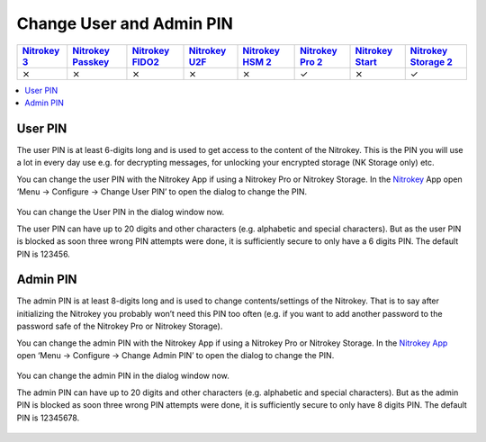 Change User and Admin PIN
=========================

.. section products-begin
.. list-table::
   :width: 100%
   :header-rows: 1
   :class: products-table

   * - `Nitrokey 3 <https://docs.nitrokey.com/nitrokeys/nitrokey3/index.html>`_
     - `Nitrokey Passkey <https://docs.nitrokey.com/nitrokeys/passkey/index.html>`_
     - `Nitrokey FIDO2 <https://docs.nitrokey.com/nitrokeys/fido2/index.html>`_
     - `Nitrokey U2F <https://docs.nitrokey.com/nitrokeys/u2f/index.html>`_
     - `Nitrokey HSM 2 <https://docs.nitrokey.com/nitrokeys/hsm/index.html>`_
     - `Nitrokey Pro 2 <https://docs.nitrokey.com/nitrokeys/pro/index.html>`_
     - `Nitrokey Start <https://docs.nitrokey.com/nitrokeys/start/index.html>`_
     - `Nitrokey Storage 2 <https://docs.nitrokey.com/nitrokeys/storage/index.html>`_

   * - ⨯
     - ⨯
     - ⨯
     - ⨯
     - ⨯
     - ✓
     - ⨯
     - ✓
.. section products-end

.. contents:: :local:

User PIN
--------

The user PIN is at least 6-digits long and is used to get access to the content of the Nitrokey. This is the PIN you will use a lot in every day use e.g. for decrypting messages, for unlocking your encrypted storage (NK Storage only) etc.

You can change the user PIN with the Nitrokey App if using a Nitrokey Pro or Nitrokey Storage. In the `Nitrokey <https://www.nitrokey.com/download>`__ App open ‘Menu ->
Configure -> Change User PIN’ to open the dialog to change the PIN.

.. figure:: /nitrokeys/features/openpgp-card/images/change-pins/1.png
   :alt: img1



You can change the User PIN in the dialog window now.

The user PIN can have up to 20 digits and other characters (e.g. alphabetic and special characters). But as the user PIN is blocked as soon three wrong PIN attempts were done, it is sufficiently secure to only have a 6 digits PIN. The default PIN is 123456.

.. figure:: /nitrokeys/features/openpgp-card/images/change-pins/2.png
   :alt: img2



Admin PIN
---------

The admin PIN is at least 8-digits long and is used to change contents/settings of the Nitrokey. That is to say after initializing the Nitrokey you probably won’t need this PIN too often (e.g. if you want to add another password to the password safe of the Nitrokey Pro or Nitrokey Storage).

You can change the admin PIN with the Nitrokey App if using a Nitrokey Pro or Nitrokey Storage. In the `Nitrokey App <https://www.nitrokey.com/download>`__ open ‘Menu -> Configure ->
Change Admin PIN’ to open the dialog to change the PIN.

.. figure:: /nitrokeys/features/openpgp-card/images/change-pins/3.png
   :alt: img3



You can change the admin PIN in the dialog window now.

The admin PIN can have up to 20 digits and other characters (e.g. alphabetic and special characters). But as the admin PIN is blocked as soon three wrong PIN attempts were done, it is sufficiently secure to only have 8 digits PIN. The default PIN is 12345678.

.. figure:: /nitrokeys/features/openpgp-card/images/change-pins/4.png
   :alt: img4


